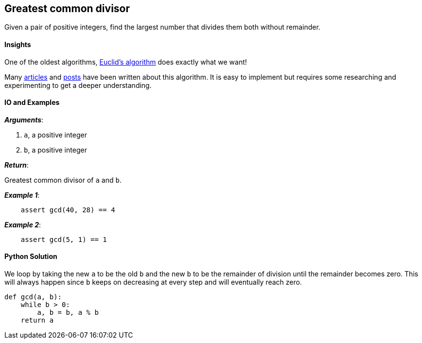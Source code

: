 == Greatest common divisor

Given a pair of positive integers, find the largest number that divides them both without remainder.

==== Insights

One of the oldest algorithms, https://en.wikipedia.org/wiki/Euclidean_algorithm[Euclid's algorithm] does exactly what we want!

Many http://tominology.blogspot.sg/2014/11/euclidean-algorithm-javascript-and-proof.html[articles] and https://www.quora.com/Is-there-an-intuitive-explanation-for-Euclids-algorithm-to-find-the-GCD-of-two-numbers[posts] have been written about this algorithm.
It is easy to implement but requires some researching and experimenting to get a deeper understanding.

==== IO and Examples

*_Arguments_*:

1. `a`, a positive integer
2. `b`, a positive integer

*_Return_*:

Greatest common divisor of `a` and `b`.

*_Example 1_*:

[source,python]

    assert gcd(40, 28) == 4

*_Example 2_*:

[source,python]

    assert gcd(5, 1) == 1
    

==== Python Solution

We loop by taking the new `a` to be the old `b` and the new `b` to be the remainder of division until the remainder becomes zero.
This will always happen since `b` keeps on decreasing at every step and will eventually reach zero.

[source,python]
----
def gcd(a, b):
    while b > 0:
        a, b = b, a % b
    return a
----
